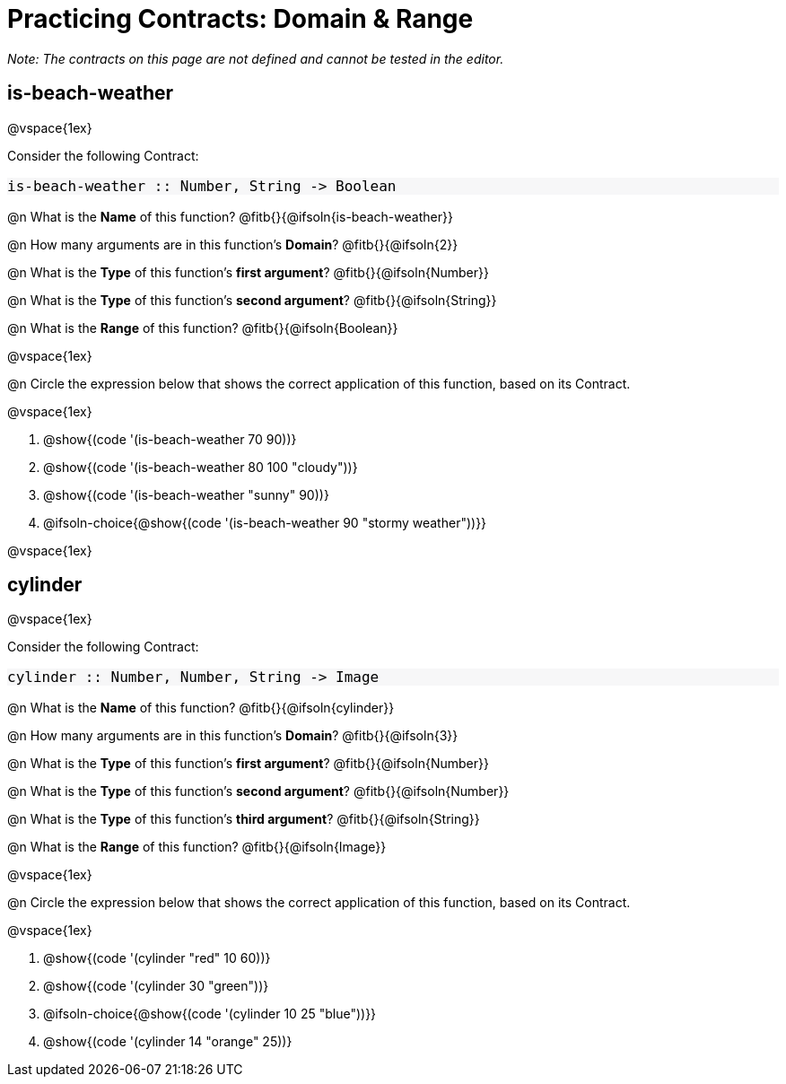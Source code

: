 = Practicing Contracts: Domain & Range

++++
<style>
#content .forceShadedBlockWTF { background-color: #f7f7f8 !important; }
#content .forceShadedBlockWTF * { font-size: 1rem !important; }
}
</style>
++++

_Note: The contracts on this page are not defined and cannot be tested in the editor._

== is-beach-weather

@vspace{1ex}

Consider the following Contract:

[.forceShadedBlockWTF]
----
is-beach-weather :: Number, String -> Boolean
----

@n What is the *Name* of this function? @fitb{}{@ifsoln{is-beach-weather}}

@n How many arguments are in this function's *Domain*? @fitb{}{@ifsoln{2}}

@n What is the *Type* of this function's *first argument*? @fitb{}{@ifsoln{Number}}

@n What is the *Type* of this function's *second argument*? @fitb{}{@ifsoln{String}}

@n What is the *Range* of this function? @fitb{}{@ifsoln{Boolean}}

@vspace{1ex}

@n Circle the expression below that shows the correct application of this function, based on its Contract.

@vspace{1ex}

A. @show{(code '(is-beach-weather 70 90))}

B. @show{(code '(is-beach-weather 80 100 "cloudy"))}

C. @show{(code '(is-beach-weather "sunny" 90))}

D. @ifsoln-choice{@show{(code '(is-beach-weather 90 "stormy weather"))}}

@vspace{1ex}

== cylinder

@vspace{1ex}

Consider the following Contract:

[.forceShadedBlockWTF]
----
cylinder :: Number, Number, String -> Image
----

@n What is the *Name* of this function? @fitb{}{@ifsoln{cylinder}}

@n How many arguments are in this function's *Domain*? @fitb{}{@ifsoln{3}}

@n What is the *Type* of this function's *first argument*? @fitb{}{@ifsoln{Number}}

@n What is the *Type* of this function's *second argument*? @fitb{}{@ifsoln{Number}}

@n What is the *Type* of this function's *third argument*? @fitb{}{@ifsoln{String}}

@n What is the *Range* of this function? @fitb{}{@ifsoln{Image}}

@vspace{1ex}

@n Circle the expression below that shows the correct application of this function, based on its Contract.

@vspace{1ex}

A. @show{(code '(cylinder "red" 10 60))}

B. @show{(code '(cylinder 30 "green"))}

C. @ifsoln-choice{@show{(code '(cylinder 10 25 "blue"))}}

D. @show{(code '(cylinder 14 "orange" 25))}
